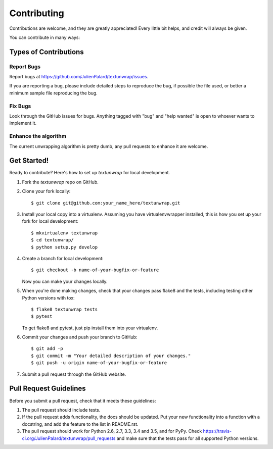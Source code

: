 .. highlight:: shell

============
Contributing
============

Contributions are welcome, and they are greatly appreciated! Every
little bit helps, and credit will always be given.

You can contribute in many ways:


Types of Contributions
----------------------

Report Bugs
~~~~~~~~~~~

Report bugs at https://github.com/JulienPalard/textunwrap/issues.

If you are reporting a bug, please include detailed steps to reproduce
the bug, if possible the file used, or better a minimum sample file
reproducing the bug.


Fix Bugs
~~~~~~~~

Look through the GitHub issues for bugs. Anything tagged with "bug"
and "help wanted" is open to whoever wants to implement it.


Enhance the algorithm
~~~~~~~~~~~~~~~~~~~~~

The current unwrapping algorithm is pretty dumb, any pull requests to
enhance it are welcome.


Get Started!
------------

Ready to contribute? Here's how to set up `textunwrap` for local development.

1. Fork the `textunwrap` repo on GitHub.
2. Clone your fork locally::

    $ git clone git@github.com:your_name_here/textunwrap.git

3. Install your local copy into a virtualenv. Assuming you have virtualenvwrapper installed, this is how you set up your fork for local development::

    $ mkvirtualenv textunwrap
    $ cd textunwrap/
    $ python setup.py develop

4. Create a branch for local development::

    $ git checkout -b name-of-your-bugfix-or-feature

   Now you can make your changes locally.

5. When you're done making changes, check that your changes pass flake8 and the tests, including testing other Python versions with tox::

    $ flake8 textunwrap tests
    $ pytest

   To get flake8 and pytest, just pip install them into your virtualenv.

6. Commit your changes and push your branch to GitHub::

    $ git add -p
    $ git commit -m "Your detailed description of your changes."
    $ git push -u origin name-of-your-bugfix-or-feature

7. Submit a pull request through the GitHub website.


Pull Request Guidelines
-----------------------

Before you submit a pull request, check that it meets these guidelines:

1. The pull request should include tests.
2. If the pull request adds functionality, the docs should be updated. Put
   your new functionality into a function with a docstring, and add the
   feature to the list in README.rst.
3. The pull request should work for Python 2.6, 2.7, 3.3, 3.4 and 3.5, and for PyPy. Check
   https://travis-ci.org/JulienPalard/textunwrap/pull_requests
   and make sure that the tests pass for all supported Python versions.
